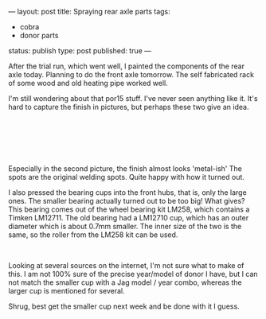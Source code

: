 ---
layout: post
title: Spraying rear axle parts
tags:
- cobra
- donor parts
status: publish
type: post
published: true
---
#+BEGIN_HTML

<p>After the trial run, which went well, I painted the components of the rear axle today. Planning to do the front axle tomorrow. The self fabricated rack of some wood and old heating pipe worked well.</p>
<p style="text-align: center"><a href="http://www.flickr.com/photos/96151162@N00/2668460391/"><img src="http://farm4.static.flickr.com/3093/2668460391_c2016c169c.jpg" alt="" class="flickr" /></a></p>
<p>I'm still wondering about that por15 stuff. I've never seen anything like it. It's hard to capture the finish in pictures, but perhaps these two give an idea.</p>
<p style="text-align: center"><br /></p>
<p style="text-align: center"><a href="http://www.flickr.com/photos/96151162@N00/2669294146/"><img src="http://farm4.static.flickr.com/3084/2669294146_6d1232bc47.jpg" class="flickr" alt="" /></a><br /></p>
<p style="text-align: center"><a href="http://www.flickr.com/photos/96151162@N00/2668475459/"><img src="http://farm4.static.flickr.com/3114/2668475459_58d3e0b6da.jpg" class="flickr" alt="" /></a><br /></p>
<p>Especially in the second picture, the finish almost looks 'metal-ish' The spots are the original welding spots. Quite happy with how it turned out.</p>
<p>I also pressed the bearing cups into the front hubs, that is, only the large ones. The smaller bearing actually turned out to be too big! What gives? This bearing comes out of the wheel bearing kit LM258, which contains a Timken LM12711. The old bearing had a LM12710 cup, which has an outer diameter which is about 0.7mm smaller. The inner size of the two is the same, so the roller from the LM258 kit can be used.</p>
<p style="text-align: center"><a href="http://www.flickr.com/photos/96151162@N00/2669301678/"><img src="http://farm4.static.flickr.com/3041/2669301678_7c790e0595.jpg" class="flickr" alt="" /></a><br /></p>
<p>Looking at several sources on the internet, I'm not sure what to make of this. I am not 100% sure of the precise year/model of donor I have, but I can not match the smaller cup with a Jag model / year combo, whereas the larger cup is mentioned for several.</p>
<p>Shrug, best get the smaller cup next week and be done with it I guess.</p>

#+END_HTML
